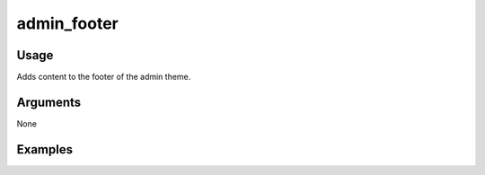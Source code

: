 .. _adminfooter:

############
admin_footer
############

*****
Usage
*****

Adds content to the footer of the admin theme.

*********
Arguments
*********

None

********
Examples
********


